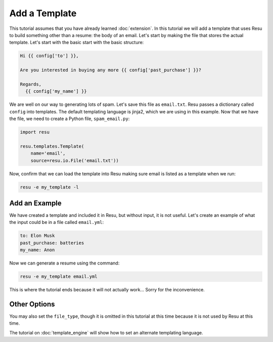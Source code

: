 .. _tutorials_template:

Add a Template
==============

This tutorial assumes that you have already learned :doc:`extension`. In this
tutorial we will add a template that uses Resu to build something other than a
resume: the body of an email. Let's start by making the file that stores the
actual template. Let's start with the basic start with the basic structure:

.. code-block:: jinja

   Hi {{ config['to'] }},

   Are you interested in buying any more {{ config['past_purchase'] }}?

   Regards,
     {{ config['my_name'] }}

We are well on our way to generating lots of spam. Let's save this file as
``email.txt``. Resu passes a dictionary called ``config`` into templates.
The default templating language is jinja2, which we are using in this example.
Now that we have the file, we need to create a Python file, ``spam_email.py``:

.. code-block:: python

   import resu

   resu.templates.Template(
       name='email',
       source=resu.io.File('email.txt'))

Now, confirm that we can load the template into Resu making sure email is
listed as a template when we run:

.. code-block:: bash

   resu -e my_template -l


Add an Example
--------------

We have created a template and included it in Resu, but without input, it is
not useful. Let's create an example of what the input could be in a file
called ``email.yml``:

.. code-block:: yaml

   to: Elon Musk
   past_purchase: batteries
   my_name: Anon

Now we can generate a resume using the command:

.. code-block:: bash

   resu -e my_template email.yml

This is where the tutorial ends because it will not actually work... Sorry for
the inconvenience.


Other Options
-------------

You may also set the ``file_type``, though it is omitted in this tutorial at
this time because it is not used by Resu at this time.

The tutorial on :doc:`template_engine` will show how to set an alternate
templating language.
